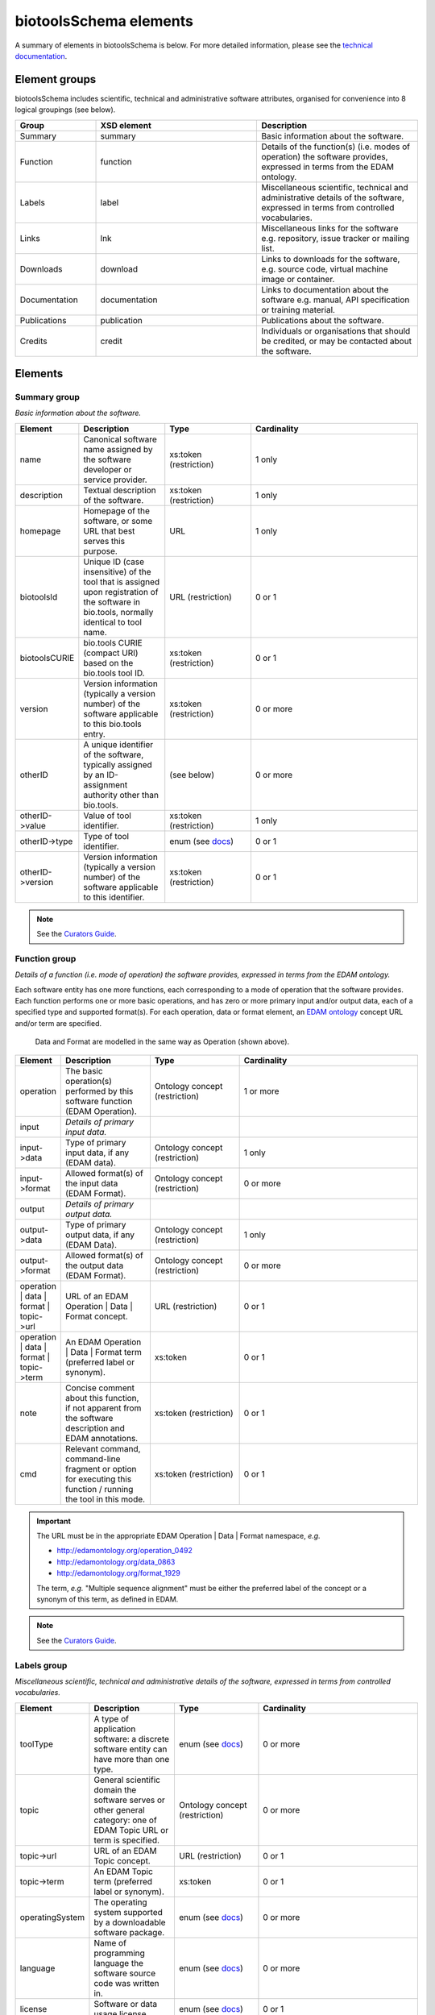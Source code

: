 biotoolsSchema elements
=======================

A summary of elements in biotoolsSchema is below.  For more detailed information, please see the `technical documentation <http://bio-tools.github.io/biotoolsSchema/>`_.


Element groups
--------------
biotoolsSchema includes scientific, technical and administrative software attributes, organised for convenience into 8 logical groupings (see below).


.. image:: images/tool.png

.. csv-table::
   :header: "Group", "XSD element", "Description"
   :widths: 25, 50, 50
	    
   "Summary", "summary", "Basic information about the software."
   "Function", "function", "Details of the function(s) (i.e. modes of operation) the software provides, expressed in terms from the EDAM ontology."
   "Labels", "label", "Miscellaneous scientific, technical and administrative details of the software, expressed in terms from controlled vocabularies."
   "Links", "lnk", "Miscellaneous links for the software e.g. repository, issue tracker or mailing list."
   "Downloads", "download", "Links to downloads for the software, e.g. source code, virtual machine image or container."
   "Documentation", "documentation", "Links to documentation about the software e.g. manual, API specification or training material."
   "Publications", "publication", "Publications about the software."
   "Credits", "credit", "Individuals or organisations that should be credited, or may be contacted about the software."


Elements
--------
  

Summary group
^^^^^^^^^^^^^
*Basic information about the software.*

.. image:: images/summary.png

.. image:: images/otherid.png
	   
.. csv-table::
   :header: "Element", "Description", "Type", "Cardinality"
   :widths: 25, 50, 50, 100
      
   "name", "Canonical software name assigned by the software developer or service provider.", "xs:token (restriction)", "1 only"
   "description", "Textual description of the software.", "xs:token (restriction)", "1 only"
   "homepage", "Homepage of the software, or some URL that best serves this purpose.", "URL", "1 only"
   "biotoolsId", "Unique ID (case insensitive) of the tool that is assigned upon registration of the software in bio.tools, normally identical to tool name.", "URL (restriction)", "0 or 1"
   "biotoolsCURIE ", "bio.tools CURIE (compact URI) based on the bio.tools tool ID.", "xs:token (restriction)", "0 or 1"
   "version", "Version information (typically a version number) of the software applicable to this bio.tools entry.", "xs:token (restriction)", "0 or more"
   "otherID", "A unique identifier of the software, typically assigned by an ID-assignment authority other than bio.tools.", "(see below)", "0 or more"
   "otherID->value", "Value of tool identifier.", "xs:token (restriction)", "1 only"
   "otherID->type", "Type of tool identifier.", "enum (see `docs <https://github.com/bio-tools/biotoolsSchema/tree/master/stable/docs>`__)", "0 or 1"
   "otherID->version", "Version information (typically a version number) of the software applicable to this identifier.", "xs:token (restriction)", "0 or 1"

.. note::
   See the `Curators Guide <http://biotools.readthedocs.io/en/latest/curators_guide.html#summary-group>`__.

	    
Function group
^^^^^^^^^^^^^^
*Details of a function (i.e. mode of operation) the software provides, expressed in terms from the EDAM ontology.*

Each software entity has one more functions, each corresponding to a mode of operation that the software provides.  Each function performs one or more basic operations, and has zero or more primary input and/or output data, each of a specified type and supported format(s).
For each operation, data or format element, an `EDAM ontology <https://github.com/edamontology/edamontology>`_ concept URL and/or term are specified.  

.. image:: images/function.png

.. figure:: images/operation.png

   Data and Format are modelled in the same way as Operation (shown above).
  

.. csv-table::
   :header: "Element", "Description", "Type", "Cardinality"
   :widths: 25, 50, 50, 100

   "operation", "The basic operation(s) performed by this software function (EDAM Operation).", "Ontology concept (restriction)", "1 or more"
   "input", "*Details of primary input data.*", "", ""
   "input->data", "Type of primary input data, if any (EDAM data). ", "Ontology concept (restriction)", "1 only"
   "input->format", "Allowed format(s) of the input data (EDAM Format). ", "Ontology concept (restriction)", "0 or more"
   "output", "*Details of primary output data.*", "", ""
   "output->data", "Type of primary output data, if any (EDAM Data).", "Ontology concept (restriction)", "1 only"
   "output->format", "Allowed format(s) of the output data (EDAM Format).", "Ontology concept (restriction)", "0 or more"
   "operation | data | format | topic->url", "URL of an EDAM Operation | Data | Format concept.", "URL (restriction)",  "0 or 1"
   "operation | data | format | topic->term", "An EDAM Operation | Data | Format term (preferred label or synonym).", "xs:token", "0 or 1"
   "note", "Concise comment about this function, if not apparent from the software description and EDAM annotations.", "xs:token (restriction)", "0 or 1"
   "cmd", "Relevant command, command-line fragment or option for executing this function / running the tool in this mode.", "xs:token (restriction)", "0 or 1"

.. important::

   The URL must be in the appropriate EDAM Operation | Data | Format namespace, *e.g.*

   * http://edamontology.org/operation_0492
   * http://edamontology.org/data_0863
   * http://edamontology.org/format_1929

   The term, *e.g.* "Multiple sequence alignment" must be either the preferred label of the concept or a synonym of this term, as defined in EDAM.

.. note::
   See the `Curators Guide <http://biotools.readthedocs.io/en/latest/curators_guide.html#function-group>`__.
      
   
Labels group
^^^^^^^^^^^^
*Miscellaneous scientific, technical and administrative details of the software, expressed in terms from controlled vocabularies.*

.. image:: images/labels.png
	   
.. csv-table::
   :header: "Element", "Description", "Type", "Cardinality"
   :widths: 25, 50, 50, 100
	    
   "toolType", "A type of application software: a discrete software entity can have more than one type.", "enum (see `docs <http://biotools.readthedocs.io/en/latest/curators_guide.html#tool-type>`__)", "0 or more"
   "topic", "General scientific domain the software serves or other general category: one of EDAM Topic URL or term is specified.", "Ontology concept (restriction)", "0 or more"
   "topic->url", "URL of an EDAM Topic concept.", "URL (restriction)", "0 or 1"
   "topic->term", "An EDAM Topic term (preferred label or synonym).", "xs:token", "0 or 1"
   "operatingSystem", "The operating system supported by a downloadable software package.", "enum (see `docs <http://biotools.readthedocs.io/en/latest/curators_guide.html#operating-system>`__)", "0 or more"
   "language", "Name of programming language the software source code was written in.", "enum (see `docs <https://github.com/bio-tools/biotoolsSchema/>`__)", "0 or more"
   "license", "Software or data usage license.", "enum (see `docs <https://github.com/bio-tools/biotoolsSchema/tree/master/stable/docs>`__)", "0 or 1"
   "collectionID", "Tag for a collection that the software has been assigned to within bio.tools.", "xs:token (restriction)", "0 or more"
   "maturity", "How mature the software product is.", "enum (see `link <http://biotools.readthedocs.io/en/latest/curators_guide.html#maturity>`__)", "0 or 1"
   "cost", "Monetary cost of acquiring the software.", "enum (see `docs <https://github.com/bio-tools/biotoolsSchema/tree/master/stable/docs>`__)", "0 or 1"
   "accessibility", "Whether the software is freely available for use.", "enum (see `docs <http://biotools.readthedocs.io/en/latest/curators_guide.html#accessibility>`__)", "0 or more"

.. note::
   See the `Curators Guide <http://biotools.readthedocs.io/en/latest/curators_guide.html#labels-group>`__.

Links group
^^^^^^^^^^^
*Miscellaneous links for the software e.g. repository, issue tracker or mailing list.*

.. image:: images/link.png

.. csv-table::
   :header: "Element", "Description", "Type", "Cardinality"
   :widths: 25, 50, 50, 100
	    
   "url", "A link of some relevance to the software (URL).", "URL", "1 only"
   "type", "The type of data, information or system that is obtained when the link is resolved.", "enum (see `docs <http://biotools.readthedocs.io/en/latest/curators_guide.html#id60>`__)", "1 only"
   "note", "Comment about the link.", "xs:token (restriction)", "0 or more"

   
.. note::
   See the `Curators Guide <http://biotools.readthedocs.io/en/latest/curators_guide.html#links-group>`__.
   

Download group
^^^^^^^^^^^^^^
*Links to downloads for the software, e.g. source code, virtual machine image or container.*

.. image:: images/download.png

.. csv-table::
   :header: "Element", "Description", "Type", "Cardinality"
   :widths: 25, 50, 50, 100

   "url", "Link to download (or repo providing a download) for the software.", "URL", "1 only"
   "type", "Type of download that is linked to.", "enum (see `docs <http://biotools.readthedocs.io/en/latest/curators_guide.html#download-type>`__)", "1 only"
   "note", "Comment about the download.", "xs:token (restriction)", "0 or 1"
   "diskFormat", "Virtual machine image disk format.", "enum (see `docs <https://github.com/bio-tools/biotoolsSchema/tree/master/stable/docs>`__)", "0 or 1"
   "containerFormat", "Virtual machine container format.", "enum (see `docs <https://github.com/bio-tools/biotoolsSchema/tree/master/stable/docs>`__)", "0 or 1"
   "version", "Version information (typically a version number) of the software applicable to this download.", "xs:token (restriction)", "0 or 1"


.. note::
   See the `Curators Guide <http://biotools.readthedocs.io/en/latest/curators_guide.html#download-group>`__.

Documentation group
^^^^^^^^^^^^^^^^^^^
*Links to documentation about the software e.g. manual, API specification or training material.*

.. image:: images/documentation.png
	   
.. csv-table::
   :header: "Element", "Description", "Type", "Cardinality"
   :widths: 25, 50, 50, 100
	    
   "url", "Link to documentation on the web for the tool.", "URL", "1 only"
   "type", "Type of documentation that is linked to.", "enum (see `docs <http://biotools.readthedocs.io/en/latest/curators_guide.html#id60>`__)", "1 only"
   "note", "Comment about the documentation.", "xs:token (restriction)", "0 or more"

.. note::
   See the `Curators Guide <http://biotools.readthedocs.io/en/latest/curators_guide.html#documentation-group>`__.
   
Publications group
^^^^^^^^^^^^^^^^^^
*Publications about the software*

.. image:: images/publication.png
	   
.. csv-table::
   :header: "Element", "Description", "Type", "Cardinality"
   :widths: 25, 50, 50, 100
	    
   "pmcid", "PubMed Central Identifier of a publication about the software.", "xs:token (restriction)", "1 only"
   "pmid", "PubMed Identifier.", "xs:token (restriction)", "1 only"
   "doi", "Digital Object Identifier.", "xs:token (restriction)", "1 only"
   "type", "Type of publication.", "enum (see `docs <http://biotools.readthedocs.io/en/latest/curators_guide.html#publication-type>`__)", "0 or 1"
   "version", "Version information (typically a version number) of the software applicable to this publication.", "xs:token (restriction)", "0 or 1"

.. note::
   See the `Curators Guide <http://biotools.readthedocs.io/en/latest/curators_guide.html#publications-group>`__.
   
Credits group
^^^^^^^^^^^^^
*Individuals or organisations that should be credited, or may be contacted about the software.*

.. image:: images/credit.png
	   
.. csv-table::
   :header: "Element", "Description", "Type", "Cardinality"
   :widths: 25, 50, 50, 100

   "ELIXIRPlatform", "Name of the ELIXIR Platform that is credited.", "enum (see `docs <http://biotools.readthedocs.io/en/latest/curators_guide.html#elixir-platform>`__)", "0 or 1"
   "ELIXIRNode", "Name of the ELIXIR Node that is credited.", "enum (see `docs <http://biotools.readthedocs.io/en/latest/curators_guide.html#elixir-node>`__)", "0 or 1"
   "name", "Name of the entity that is credited.", "xs:token (restriction)", "1 only"
   "email", "Email address.", "email address", "0 or 1"
   "url", "URL, e.g. homepage of an institute.", "URL", "0 or 1"
   "orcidid", "Unique identifier (ORCID iD) of a person that is credited.", "xs:token (restriction)", "0 or 1"
   "tel", "Telephone number.", "xs:token (restriction)", "0 or 1"
   "typeEntity", "Type of entity that is credited.", "enum (see `docs <http://biotools.readthedocs.io/en/latest/curators_guide.html#entity-type>`__)", "0 or 1"
   "typeRole", "Role performed by entity that is credited.", "enum (see `docs <http://biotools.readthedocs.io/en/latest/curators_guide.html#role>`__)", "0 or more"
   "note", "A comment about the credit.", "xs:token (restriction)", "0 or 1"

.. note::
   See the `Curators Guide <http://biotools.readthedocs.io/en/latest/curators_guide.html#credits-group>`__.
   


